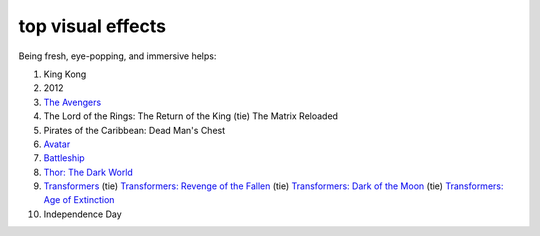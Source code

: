 top visual effects
==================



Being fresh, eye-popping, and immersive helps:

#. King Kong
#. 2012
#. `The Avengers`__
#. The Lord of the Rings: The Return of the King (tie) The Matrix
   Reloaded
#. Pirates of the Caribbean: Dead Man's Chest
#. Avatar__
#. Battleship__
#. `Thor: The Dark World`__
#. Transformers__ (tie) `Transformers: Revenge of the Fallen`__ (tie)
   `Transformers: Dark of the Moon`__ (tie) `Transformers: Age of Extinction`__
#. Independence Day

__ http://movies.tshepang.net/the-avengers-2012
__ http://movies.tshepang.net/avatar-2009
__ http://movies.tshepang.net/battleship-2012
__ http://movies.tshepang.net/thor-the-dark-world-2013
__ http://movies.tshepang.net/transformers-2007
__ http://movies.tshepang.net/transformers-revenge-of-the-fallen-2009
__ http://movies.tshepang.net/transformers-dark-of-the-moon-2011
__ http://movies.tshepang.net/transformers-age-of-extinction-2014

